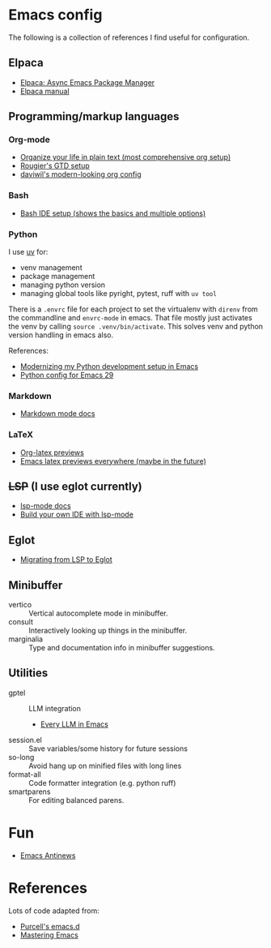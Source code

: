 * Emacs config

The following is a collection of references I find useful for configuration.

** Elpaca
- [[https://www.youtube.com/watch?v=5Ud-TE3iIQY][Elpaca: Async Emacs Package Manager]]
- [[https://github.com/progfolio/elpaca/blob/master/doc/manual.md][Elpaca manual]]
** Programming/markup languages
*** Org-mode
- [[https://doc.norang.ca/org-mode.html][Organize your life in plain text (most comprehensive org setup)]]
- [[https://github.com/rougier/emacs-gtd][Rougier's GTD setup]]
- [[https://github.com/daviwil/dotfiles/blob/359ce71a36686e7737f9986fa12fcdf8ac3b7f11/.emacs.d/modules/dw-workflow.el#L71][daviwil's modern-looking org config]]
*** Bash

- [[https://www.youtube.com/watch?v=LTC6SP7R1hA][Bash IDE setup (shows the basics and multiple options)]]

*** Python

I use [[https://github.com/astral-sh/uv][uv]] for:
- venv management
- package management 
- managing python version
- managing global tools like pyright, pytest, ruff with ~uv tool~

There is a ~.envrc~ file for each project to set the virtualenv with
~direnv~ from the commandline and ~envrc-mode~ in emacs. That file
mostly just activates the venv by calling ~source .venv/bin/activate~.
This solves venv and python version handling in emacs also.

References:
- [[https://slinkp.com/python-emacs-lsp-20231229.html][Modernizing my Python development setup in Emacs]]
- [[https://www.youtube.com/watch?v=SbTzIt6rISg][Python config for Emacs 29]]

*** Markdown

- [[https://jblevins.org/projects/markdown-mode/][Markdown mode docs]]

*** LaTeX
- [[https://abode.karthinks.com/org-latex-preview/][Org-latex previews]]
- [[https://www.youtube.com/watch?v=u44X_th6_oY][Emacs latex previews everywhere (maybe in the future)]]
** +LSP+ (I use eglot currently)
- [[https://emacs-lsp.github.io/lsp-mode/][lsp-mode docs]]
- [[https://www.youtube.com/live/E-NAM9U5JYE?si=gUhYG3qCv5gl1vBf][Build your own IDE with lsp-mode]]
** Eglot
- [[https://andreyor.st/posts/2023-09-09-migrating-from-lsp-mode-to-eglot/][Migrating from LSP to Eglot]]
** Minibuffer 
- vertico :: Vertical autocomplete mode in minibuffer.
- consult :: Interactively looking up things in the minibuffer.
- marginalia :: Type and documentation info in minibuffer suggestions.
** Utilities
- gptel :: LLM integration
  + [[https://www.youtube.com/watch?v=bsRnh_brggM][Every LLM in Emacs]]
- session.el :: Save variables/some history for future sessions
- so-long :: Avoid hang up on minified files with long lines
- format-all :: Code formatter integration (e.g. python ruff)
- smartparens :: For editing balanced parens. 
* Fun
- [[https://www.gnu.org/software/emacs/manual/html_node/elisp/Antinews.html][Emacs Antinews]]
* References
Lots of code adapted from:
- [[https://github.com/purcell/emacs.d][Purcell's emacs.d]]
- [[https://www.masteringemacs.org/][Mastering Emacs]]
